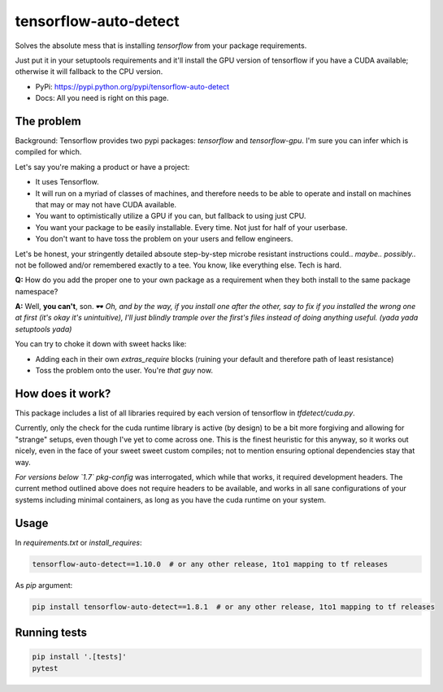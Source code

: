 tensorflow-auto-detect
=============================

Solves the absolute mess that is installing `tensorflow` from your package requirements.

Just put it in your setuptools requirements and it'll install the GPU version of tensorflow if you have a CUDA
available; otherwise it will fallback to the CPU version.

|ci-badge| |coverage-badge|

- PyPi: https://pypi.python.org/pypi/tensorflow-auto-detect
- Docs: All you need is right on this page.


The problem
-----------

Background: Tensorflow provides two pypi packages: `tensorflow` and `tensorflow-gpu`.
I'm sure you can infer which is compiled for which.

Let's say you're making a product or have a project:

- It uses Tensorflow.

- It will run on a myriad of classes of machines, and therefore needs to be able to operate and install on machines that may or may not have CUDA available.

- You want to optimistically utilize a GPU if you can, but fallback to using just CPU.

- You want your package to be easily installable. Every time. Not just for half of your userbase.

- You don't want to have toss the problem on your users and fellow engineers.

Let's be honest, your stringently detailed absoute step-by-step microbe resistant instructions could.. *maybe..*
*possibly..* not be followed and/or remembered exactly to a tee. You know, like everything else. Tech is hard.

**Q:** How do you add the proper one to your own package as a requirement when they both install to the same package namespace?

**A:** Well, **you can't**, son. 🕶  *Oh, and by the way, if you install one after the other, say to fix if you installed
the wrong one at first (it's okay it's unintuitive), I'll just blindly trample over the first's files instead of doing
anything useful. (yada yada setuptools yada)*

You can try to choke it down with sweet hacks like:

- Adding each in their own `extras_require` blocks
  (ruining your default and therefore path of least resistance)

- Toss the problem onto the user. You're *that guy* now.


How does it work?
-----------------

This package includes a list of all libraries required by each version of tensorflow in `tfdetect/cuda.py`.

Currently, only the check for the cuda runtime library is active (by design) to be a bit more forgiving and allowing for
"strange" setups, even though I've yet to come across one. This is the finest heuristic for this anyway, so it works out
nicely, even in the face of your sweet sweet custom compiles; not to mention ensuring optional dependencies stay that way.

*For versions below `1.7`* `pkg-config` was interrogated, which while that works, it required development headers.
The current method outlined above does not require headers to be available, and works in all sane configurations of
your systems including minimal containers, as long as you have the cuda runtime on your system.


Usage
-----

In `requirements.txt` or `install_requires`:

.. code:: sh

    tensorflow-auto-detect==1.10.0  # or any other release, 1to1 mapping to tf releases

As `pip` argument:

.. code:: sh

    pip install tensorflow-auto-detect==1.8.1  # or any other release, 1to1 mapping to tf releases


Running tests
-------------

.. code:: sh

    pip install '.[tests]'
    pytest


.. |ci-badge| image:: https://circleci.com/gh/akatrevorjay/tensorflow-auto-detect.svg?style=svg
   :target: https://circleci.com/gh/akatrevorjay/tensorflow-auto-detect
.. |coverage-badge| image:: https://coveralls.io/repos/akatrevorjay/tensorflow-auto-detect/badge.svg?branch=develop&service=github
   :target: https://coveralls.io/github/akatrevorjay/tensorflow-auto-detect?branch=develop

